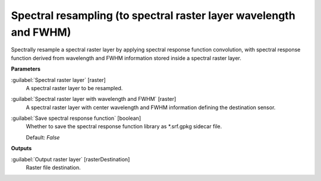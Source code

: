 .. _Spectral resampling (to spectral raster layer wavelength and FWHM):

******************************************************************
Spectral resampling (to spectral raster layer wavelength and FWHM)
******************************************************************

Spectrally resample a spectral raster layer by applying spectral response function convolution, with spectral response function derived from wavelength and FWHM information stored inside a spectral raster layer.

**Parameters**


:guilabel:`Spectral raster layer` [raster]
    A spectral raster layer to be resampled.


:guilabel:`Spectral raster layer with wavelength and FWHM` [raster]
    A spectral raster layer with center wavelength and FWHM information defining the destination sensor.


:guilabel:`Save spectral response function` [boolean]
    Whether to save the spectral response function library as *.srf.gpkg sidecar file.

    Default: *False*

**Outputs**


:guilabel:`Output raster layer` [rasterDestination]
    Raster file destination.

